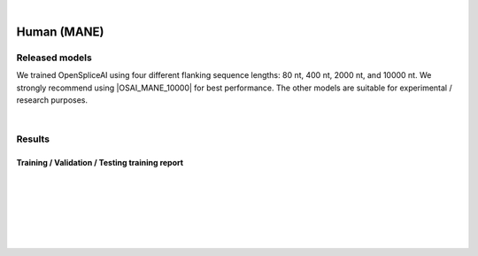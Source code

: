 .. raw:: html

    <script type="text/javascript">
        let mutation_lvl_1_fuc = function(mutations) {
            var dark = document.body.dataset.theme == 'dark';

            if (document.body.dataset.theme == 'auto') {
                dark = window.matchMedia && window.matchMedia('(prefers-color-scheme: dark)').matches;
            }
            
            document.getElementsByClassName('sidebar_ccb')[0].src = dark ? '../../_static/JHU_ccb-white.png' : "../../_static/JHU_ccb-dark.png";
            document.getElementsByClassName('sidebar_wse')[0].src = dark ? '../../_static/JHU_wse-white.png' : "../../_static/JHU_wse-dark.png";



            for (let i=0; i < document.getElementsByClassName('summary-title').length; i++) {
                console.log(">> document.getElementsByClassName('summary-title')[i]: ", document.getElementsByClassName('summary-title')[i]);

                if (dark) {
                    document.getElementsByClassName('summary-title')[i].classList = "summary-title card-header bg-dark font-weight-bolder";
                    document.getElementsByClassName('summary-content')[i].classList = "summary-content card-body bg-dark text-left docutils";
                } else {
                    document.getElementsByClassName('summary-title')[i].classList = "summary-title card-header bg-light font-weight-bolder";
                    document.getElementsByClassName('summary-content')[i].classList = "summary-content card-body bg-light text-left docutils";
                }
            }

        }
        document.addEventListener("DOMContentLoaded", mutation_lvl_1_fuc);
        var observer = new MutationObserver(mutation_lvl_1_fuc)
        observer.observe(document.body, {attributes: true, attributeFilter: ['data-theme']});
        console.log(document.body);
    </script>


|


.. _human_mane_spliceai:

Human (MANE)
===================================================================


.. |OSAI_MANE_10000| raw:: html

   <b>OSAI<sub>MANE</sub>-10000nt</b>


Released models
+++++++++++++++++++++++++++++++++++

We trained OpenSpliceAI using four different flanking sequence lengths: 80 nt, 400 nt, 2000 nt, and 10000 nt. We strongly recommend using |OSAI_MANE_10000| for best performance. The other models are suitable for experimental / research purposes.

.. We trained OpenSpliceAI using four different flanking sequence lengths: 80 nt, 400 nt, 2000 nt, and 10000 nt. We strongly recommend using OSAI:sub:`MANE`-10000nt for best performance. The other models are suitable for experimental / research purposes.

.. raw:: html

    <ul>
    <li><b>OSAI<sub>MANE</sub>-10000nt</b>
        <ul>
        <li>
            <a href="ftp://ftp.ccb.jhu.edu/pub/data/OpenSpliceAI/OSAI-MANE/10000nt/model_10000nt_rs10.pt" target="_blank">
            <svg xmlns="http://www.w3.org/2000/svg" aria-hidden="true" x="0px" y="0px" 
                viewBox="0 0 100 100" width="15" height="15" class="icon outbound">
                <path fill="currentColor" d="M18.8,85.1h56l0,0c2.2,0,4-1.8,4-4v-32h-8v28h-48v-48h28v-8h-32l0,0
                c-2.2,0-4,1.8-4,4v56C14.8,83.3,16.6,85.1,18.8,85.1z"></path>
                <polygon fill="currentColor" points="45.7,48.7 51.3,54.3 77.2,28.5 77.2,37.2 85.2,37.2 
                        85.2,14.9 62.8,14.9 62.8,22.9 71.5,22.9"></polygon>
            </svg>
            Model 1
            </a>
        </li>
        <li>
            <a href="ftp://ftp.ccb.jhu.edu/pub/data/OpenSpliceAI/OSAI-MANE/10000nt/model_10000nt_rs11.pt" target="_blank">
            <svg xmlns="http://www.w3.org/2000/svg" aria-hidden="true" x="0px" y="0px" 
                viewBox="0 0 100 100" width="15" height="15" class="icon outbound">
                <path fill="currentColor" d="M18.8,85.1h56l0,0c2.2,0,4-1.8,4-4v-32h-8v28h-48v-48h28v-8h-32l0,0
                c-2.2,0-4,1.8-4,4v56C14.8,83.3,16.6,85.1,18.8,85.1z"></path>
                <polygon fill="currentColor" points="45.7,48.7 51.3,54.3 77.2,28.5 77.2,37.2 85.2,37.2 
                        85.2,14.9 62.8,14.9 62.8,22.9 71.5,22.9"></polygon>
            </svg>
            Model 2
            </a>
        </li>
        <li>
            <a href="ftp://ftp.ccb.jhu.edu/pub/data/OpenSpliceAI/OSAI-MANE/10000nt/model_10000nt_rs12.pt" target="_blank">
            <svg xmlns="http://www.w3.org/2000/svg" aria-hidden="true" x="0px" y="0px" 
                viewBox="0 0 100 100" width="15" height="15" class="icon outbound">
                <path fill="currentColor" d="M18.8,85.1h56l0,0c2.2,0,4-1.8,4-4v-32h-8v28h-48v-48h28v-8h-32l0,0
                c-2.2,0-4,1.8-4,4v56C14.8,83.3,16.6,85.1,18.8,85.1z"></path>
                <polygon fill="currentColor" points="45.7,48.7 51.3,54.3 77.2,28.5 77.2,37.2 85.2,37.2 
                        85.2,14.9 62.8,14.9 62.8,22.9 71.5,22.9"></polygon>
            </svg>
            Model 3
            </a>
        </li>
        <li>
            <a href="ftp://ftp.ccb.jhu.edu/pub/data/OpenSpliceAI/OSAI-MANE/10000nt/model_10000nt_rs13.pt" target="_blank">
            <svg xmlns="http://www.w3.org/2000/svg" aria-hidden="true" x="0px" y="0px" 
                viewBox="0 0 100 100" width="15" height="15" class="icon outbound">
                <path fill="currentColor" d="M18.8,85.1h56l0,0c2.2,0,4-1.8,4-4v-32h-8v28h-48v-48h28v-8h-32l0,0
                c-2.2,0-4,1.8-4,4v56C14.8,83.3,16.6,85.1,18.8,85.1z"></path>
                <polygon fill="currentColor" points="45.7,48.7 51.3,54.3 77.2,28.5 77.2,37.2 85.2,37.2 
                        85.2,14.9 62.8,14.9 62.8,22.9 71.5,22.9"></polygon>
            </svg>
            Model 4
            </a>
        </li>
        <li>
            <a href="ftp://ftp.ccb.jhu.edu/pub/data/OpenSpliceAI/OSAI-MANE/10000nt/model_10000nt_rs14.pt" target="_blank">
            <svg xmlns="http://www.w3.org/2000/svg" aria-hidden="true" x="0px" y="0px" 
                viewBox="0 0 100 100" width="15" height="15" class="icon outbound">
                <path fill="currentColor" d="M18.8,85.1h56l0,0c2.2,0,4-1.8,4-4v-32h-8v28h-48v-48h28v-8h-32l0,0
                c-2.2,0-4,1.8-4,4v56C14.8,83.3,16.6,85.1,18.8,85.1z"></path>
                <polygon fill="currentColor" points="45.7,48.7 51.3,54.3 77.2,28.5 77.2,37.2 85.2,37.2 
                        85.2,14.9 62.8,14.9 62.8,22.9 71.5,22.9"></polygon>
            </svg>
            Model 5
            </a>
        </li>
        </ul>
    </li>

    <li><b>OSAI<sub>MANE</sub>-2000nt</b>
        <ul>
        <li>
            <a href="ftp://ftp.ccb.jhu.edu/pub/data/OpenSpliceAI/OSAI-MANE/2000nt/model_2000nt_rs10.pt" target="_blank">
            <svg xmlns="http://www.w3.org/2000/svg" aria-hidden="true" x="0px" y="0px" 
                viewBox="0 0 100 100" width="15" height="15" class="icon outbound">
                <path fill="currentColor" d="M18.8,85.1h56l0,0c2.2,0,4-1.8,4-4v-32h-8v28h-48v-48h28v-8h-32l0,0
                c-2.2,0-4,1.8-4,4v56C14.8,83.3,16.6,85.1,18.8,85.1z"></path>
                <polygon fill="currentColor" points="45.7,48.7 51.3,54.3 77.2,28.5 77.2,37.2 85.2,37.2 
                        85.2,14.9 62.8,14.9 62.8,22.9 71.5,22.9"></polygon>
            </svg>
            Model 1
            </a>
        </li>
        <li>
            <a href="ftp://ftp.ccb.jhu.edu/pub/data/OpenSpliceAI/OSAI-MANE/2000nt/model_2000nt_rs11.pt" target="_blank">
            <svg xmlns="http://www.w3.org/2000/svg" aria-hidden="true" x="0px" y="0px" 
                viewBox="0 0 100 100" width="15" height="15" class="icon outbound">
                <path fill="currentColor" d="M18.8,85.1h56l0,0c2.2,0,4-1.8,4-4v-32h-8v28h-48v-48h28v-8h-32l0,0
                c-2.2,0-4,1.8-4,4v56C14.8,83.3,16.6,85.1,18.8,85.1z"></path>
                <polygon fill="currentColor" points="45.7,48.7 51.3,54.3 77.2,28.5 77.2,37.2 85.2,37.2 
                        85.2,14.9 62.8,14.9 62.8,22.9 71.5,22.9"></polygon>
            </svg>
            Model 2
            </a>
        </li>
        <li>
            <a href="ftp://ftp.ccb.jhu.edu/pub/data/OpenSpliceAI/OSAI-MANE/2000nt/model_2000nt_rs12.pt" target="_blank">
            <svg xmlns="http://www.w3.org/2000/svg" aria-hidden="true" x="0px" y="0px" 
                viewBox="0 0 100 100" width="15" height="15" class="icon outbound">
                <path fill="currentColor" d="M18.8,85.1h56l0,0c2.2,0,4-1.8,4-4v-32h-8v28h-48v-48h28v-8h-32l0,0
                c-2.2,0-4,1.8-4,4v56C14.8,83.3,16.6,85.1,18.8,85.1z"></path>
                <polygon fill="currentColor" points="45.7,48.7 51.3,54.3 77.2,28.5 77.2,37.2 85.2,37.2 
                        85.2,14.9 62.8,14.9 62.8,22.9 71.5,22.9"></polygon>
            </svg>
            Model 3
            </a>
        </li>
        <li>
            <a href="ftp://ftp.ccb.jhu.edu/pub/data/OpenSpliceAI/OSAI-MANE/2000nt/model_2000nt_rs13.pt" target="_blank">
            <svg xmlns="http://www.w3.org/2000/svg" aria-hidden="true" x="0px" y="0px" 
                viewBox="0 0 100 100" width="15" height="15" class="icon outbound">
                <path fill="currentColor" d="M18.8,85.1h56l0,0c2.2,0,4-1.8,4-4v-32h-8v28h-48v-48h28v-8h-32l0,0
                c-2.2,0-4,1.8-4,4v56C14.8,83.3,16.6,85.1,18.8,85.1z"></path>
                <polygon fill="currentColor" points="45.7,48.7 51.3,54.3 77.2,28.5 77.2,37.2 85.2,37.2 
                        85.2,14.9 62.8,14.9 62.8,22.9 71.5,22.9"></polygon>
            </svg>
            Model 4
            </a>
        </li>
        <li>
            <a href="ftp://ftp.ccb.jhu.edu/pub/data/OpenSpliceAI/OSAI-MANE/2000nt/model_2000nt_rs14.pt" target="_blank">
            <svg xmlns="http://www.w3.org/2000/svg" aria-hidden="true" x="0px" y="0px" 
                viewBox="0 0 100 100" width="15" height="15" class="icon outbound">
                <path fill="currentColor" d="M18.8,85.1h56l0,0c2.2,0,4-1.8,4-4v-32h-8v28h-48v-48h28v-8h-32l0,0
                c-2.2,0-4,1.8-4,4v56C14.8,83.3,16.6,85.1,18.8,85.1z"></path>
                <polygon fill="currentColor" points="45.7,48.7 51.3,54.3 77.2,28.5 77.2,37.2 85.2,37.2 
                        85.2,14.9 62.8,14.9 62.8,22.9 71.5,22.9"></polygon>
            </svg>
            Model 5
            </a>
        </li>
        </ul>
    </li>

    <li><b>OSAI<sub>MANE</sub>-400nt</b>
        <ul>
        <li>
            <a href="ftp://ftp.ccb.jhu.edu/pub/data/OpenSpliceAI/OSAI-MANE/400nt/model_400nt_rs10.pt" target="_blank">
            <svg xmlns="http://www.w3.org/2000/svg" aria-hidden="true" x="0px" y="0px" 
                viewBox="0 0 100 100" width="15" height="15" class="icon outbound">
                <path fill="currentColor" d="M18.8,85.1h56l0,0c2.2,0,4-1.8,4-4v-32h-8v28h-48v-48h28v-8h-32l0,0
                c-2.2,0-4,1.8-4,4v56C14.8,83.3,16.6,85.1,18.8,85.1z"></path>
                <polygon fill="currentColor" points="45.7,48.7 51.3,54.3 77.2,28.5 77.2,37.2 85.2,37.2 
                        85.2,14.9 62.8,14.9 62.8,22.9 71.5,22.9"></polygon>
            </svg>
            Model 1
            </a>
        </li>
        <li>
            <a href="ftp://ftp.ccb.jhu.edu/pub/data/OpenSpliceAI/OSAI-MANE/400nt/model_400nt_rs11.pt" target="_blank">
            <svg xmlns="http://www.w3.org/2000/svg" aria-hidden="true" x="0px" y="0px" 
                viewBox="0 0 100 100" width="15" height="15" class="icon outbound">
                <path fill="currentColor" d="M18.8,85.1h56l0,0c2.2,0,4-1.8,4-4v-32h-8v28h-48v-48h28v-8h-32l0,0
                c-2.2,0-4,1.8-4,4v56C14.8,83.3,16.6,85.1,18.8,85.1z"></path>
                <polygon fill="currentColor" points="45.7,48.7 51.3,54.3 77.2,28.5 77.2,37.2 85.2,37.2 
                        85.2,14.9 62.8,14.9 62.8,22.9 71.5,22.9"></polygon>
            </svg>
            Model 2
            </a>
        </li>
        <li>
            <a href="ftp://ftp.ccb.jhu.edu/pub/data/OpenSpliceAI/OSAI-MANE/400nt/model_400nt_rs12.pt" target="_blank">
            <svg xmlns="http://www.w3.org/2000/svg" aria-hidden="true" x="0px" y="0px" 
                viewBox="0 0 100 100" width="15" height="15" class="icon outbound">
                <path fill="currentColor" d="M18.8,85.1h56l0,0c2.2,0,4-1.8,4-4v-32h-8v28h-48v-48h28v-8h-32l0,0
                c-2.2,0-4,1.8-4,4v56C14.8,83.3,16.6,85.1,18.8,85.1z"></path>
                <polygon fill="currentColor" points="45.7,48.7 51.3,54.3 77.2,28.5 77.2,37.2 85.2,37.2 
                        85.2,14.9 62.8,14.9 62.8,22.9 71.5,22.9"></polygon>
            </svg>
            Model 3
            </a>
        </li>
        <li>
            <a href="ftp://ftp.ccb.jhu.edu/pub/data/OpenSpliceAI/OSAI-MANE/400nt/model_400nt_rs13.pt" target="_blank">
            <svg xmlns="http://www.w3.org/2000/svg" aria-hidden="true" x="0px" y="0px" 
                viewBox="0 0 100 100" width="15" height="15" class="icon outbound">
                <path fill="currentColor" d="M18.8,85.1h56l0,0c2.2,0,4-1.8,4-4v-32h-8v28h-48v-48h28v-8h-32l0,0
                c-2.2,0-4,1.8-4,4v56C14.8,83.3,16.6,85.1,18.8,85.1z"></path>
                <polygon fill="currentColor" points="45.7,48.7 51.3,54.3 77.2,28.5 77.2,37.2 85.2,37.2 
                        85.2,14.9 62.8,14.9 62.8,22.9 71.5,22.9"></polygon>
            </svg>
            Model 4
            </a>
        </li>
        <li>
            <a href="ftp://ftp.ccb.jhu.edu/pub/data/OpenSpliceAI/OSAI-MANE/400nt/model_400nt_rs14.pt" target="_blank">
            <svg xmlns="http://www.w3.org/2000/svg" aria-hidden="true" x="0px" y="0px" 
                viewBox="0 0 100 100" width="15" height="15" class="icon outbound">
                <path fill="currentColor" d="M18.8,85.1h56l0,0c2.2,0,4-1.8,4-4v-32h-8v28h-48v-48h28v-8h-32l0,0
                c-2.2,0-4,1.8-4,4v56C14.8,83.3,16.6,85.1,18.8,85.1z"></path>
                <polygon fill="currentColor" points="45.7,48.7 51.3,54.3 77.2,28.5 77.2,37.2 85.2,37.2 
                        85.2,14.9 62.8,14.9 62.8,22.9 71.5,22.9"></polygon>
            </svg>
            Model 5
            </a>
        </li>
        </ul>
    </li>

    <li><b>OSAI<sub>MANE</sub>-80nt</b>
        <ul>
        <li>
            <a href="ftp://ftp.ccb.jhu.edu/pub/data/OpenSpliceAI/OSAI-MANE/80nt/model_80nt_rs10.pt" target="_blank">
            <svg xmlns="http://www.w3.org/2000/svg" aria-hidden="true" x="0px" y="0px" 
                viewBox="0 0 100 100" width="15" height="15" class="icon outbound">
                <path fill="currentColor" d="M18.8,85.1h56l0,0c2.2,0,4-1.8,4-4v-32h-8v28h-48v-48h28v-8h-32l0,0
                c-2.2,0-4,1.8-4,4v56C14.8,83.3,16.6,85.1,18.8,85.1z"></path>
                <polygon fill="currentColor" points="45.7,48.7 51.3,54.3 77.2,28.5 77.2,37.2 85.2,37.2 
                        85.2,14.9 62.8,14.9 62.8,22.9 71.5,22.9"></polygon>
            </svg>
            Model 1
            </a>
        </li>
        <li>
            <a href="ftp://ftp.ccb.jhu.edu/pub/data/OpenSpliceAI/OSAI-MANE/80nt/model_80nt_rs11.pt" target="_blank">
            <svg xmlns="http://www.w3.org/2000/svg" aria-hidden="true" x="0px" y="0px" 
                viewBox="0 0 100 100" width="15" height="15" class="icon outbound">
                <path fill="currentColor" d="M18.8,85.1h56l0,0c2.2,0,4-1.8,4-4v-32h-8v28h-48v-48h28v-8h-32l0,0
                c-2.2,0-4,1.8-4,4v56C14.8,83.3,16.6,85.1,18.8,85.1z"></path>
                <polygon fill="currentColor" points="45.7,48.7 51.3,54.3 77.2,28.5 77.2,37.2 85.2,37.2 
                        85.2,14.9 62.8,14.9 62.8,22.9 71.5,22.9"></polygon>
            </svg>
            Model 2
            </a>
        </li>
        <li>
            <a href="ftp://ftp.ccb.jhu.edu/pub/data/OpenSpliceAI/OSAI-MANE/80nt/model_80nt_rs12.pt" target="_blank">
            <svg xmlns="http://www.w3.org/2000/svg" aria-hidden="true" x="0px" y="0px" 
                viewBox="0 0 100 100" width="15" height="15" class="icon outbound">
                <path fill="currentColor" d="M18.8,85.1h56l0,0c2.2,0,4-1.8,4-4v-32h-8v28h-48v-48h28v-8h-32l0,0
                c-2.2,0-4,1.8-4,4v56C14.8,83.3,16.6,85.1,18.8,85.1z"></path>
                <polygon fill="currentColor" points="45.7,48.7 51.3,54.3 77.2,28.5 77.2,37.2 85.2,37.2 
                        85.2,14.9 62.8,14.9 62.8,22.9 71.5,22.9"></polygon>
            </svg>
            Model 3
            </a>
        </li>
        <li>
            <a href="ftp://ftp.ccb.jhu.edu/pub/data/OpenSpliceAI/OSAI-MANE/80nt/model_80nt_rs13.pt" target="_blank">
            <svg xmlns="http://www.w3.org/2000/svg" aria-hidden="true" x="0px" y="0px" 
                viewBox="0 0 100 100" width="15" height="15" class="icon outbound">
                <path fill="currentColor" d="M18.8,85.1h56l0,0c2.2,0,4-1.8,4-4v-32h-8v28h-48v-48h28v-8h-32l0,0
                c-2.2,0-4,1.8-4,4v56C14.8,83.3,16.6,85.1,18.8,85.1z"></path>
                <polygon fill="currentColor" points="45.7,48.7 51.3,54.3 77.2,28.5 77.2,37.2 85.2,37.2 
                        85.2,14.9 62.8,14.9 62.8,22.9 71.5,22.9"></polygon>
            </svg>
            Model 4
            </a>
        </li>
        <li>
            <a href="ftp://ftp.ccb.jhu.edu/pub/data/OpenSpliceAI/OSAI-MANE/80nt/model_80nt_rs14.pt" target="_blank">
            <svg xmlns="http://www.w3.org/2000/svg" aria-hidden="true" x="0px" y="0px" 
                viewBox="0 0 100 100" width="15" height="15" class="icon outbound">
                <path fill="currentColor" d="M18.8,85.1h56l0,0c2.2,0,4-1.8,4-4v-32h-8v28h-48v-48h28v-8h-32l0,0
                c-2.2,0-4,1.8-4,4v56C14.8,83.3,16.6,85.1,18.8,85.1z"></path>
                <polygon fill="currentColor" points="45.7,48.7 51.3,54.3 77.2,28.5 77.2,37.2 85.2,37.2 
                        85.2,14.9 62.8,14.9 62.8,22.9 71.5,22.9"></polygon>
            </svg>
            Model 5
            </a>
        </li>
        </ul>
    </li>
    </ul>


|

.. Train SpliceAI-MANE yourself
.. +++++++++++++++++++++++++++++++++++

.. This section provides detailed insights into the training process of models using the OpenSpliceAI. To train your own version of SpliceAI-MANE, you will need a Genome FASTA file and an Annotation GFF file. Below are the links to download these files:


.. Files for training
.. -----------------------------------------
.. * **Genome** file in FASTA : `GCF_000001405.40_GRCh38.p14_genomic.fna <ftp://ftp.ccb.jhu.edu/pub/data/OpenSpliceAI/train_data/spliceai-mane/GCF_000001405.40_GRCh38.p14_genomic.fna>`_ 

.. * **Annotation** file in GFF : `MANE.GRCh38.v1.2.refseq_genomic.gff <ftp://ftp.ccb.jhu.edu/pub/data/OpenSpliceAI/train_data/spliceai-mane/MANE.GRCh38.v1.2.refseq_genomic.gff>`_ 


.. Creating Training & Testing Datasets
.. -----------------------------------------

.. To create datasets for training and testing, use the following command:

.. .. code-block:: bash

..     openspliceai create-data \
..     --genome-fasta  GCF_000001405.40_GRCh38.p14_genomic.fna \
..     --annotation-gff MANE.GRCh38.v1.2.refseq_genomic.gff \
..     --output-dir ./MANE/ \
..     --parse-type maximum

.. Training the SpliceAI-MANE Model
.. -----------------------------------------

.. To train the SpliceAI-MANE model, run the following command:

.. .. code-block:: bash

..     openspliceai train --flanking-size 80 \
..     --exp-num full_dataset_h5py_version \
..     --training-target MANE \
..     --train-dataset ./MANE/dataset_train.h5 \
..     --test-dataset ./MANE/dataset_test.h5 \
..     --project-name MANE_h5py_dataset \
..     --output-dir ./MANE/ \
..     --model SpliceAI \
..     > train_SpliceAI_MANE.log 2> train_SpliceAI_MANE_error.log


.. |


Results
+++++++++++++++++++++++++++++++++++

Training / Validation / Testing training report
------------------------------------------------

.. raw:: html

    Here is the link to the <a href="https://api.wandb.ai/links/khchao/mnt4jczt" target="_blank">Weights & Biases report</a>.

|
|

.. _alignment-whats-next:

.. What's next?
.. +++++++++++++++++++++++++++++++++++++++++++++++++++++++

.. Congratulations! You have finished this tutorial.

.. seealso::
    
    * :ref:`behind-the-scenes-splam` to understand how LiftOn is designed
    * :ref:`Q&A` to check out some common questions


|
|
|
|

.. image:: ../../_images/jhu-logo-dark.png
   :alt: My Logo
   :class: logo, header-image only-light
   :align: center

.. image:: ../../_images/jhu-logo-white.png
   :alt: My Logo
   :class: logo, header-image only-dark
   :align: center